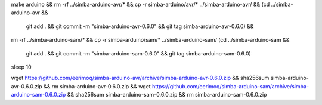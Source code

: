 make arduino && \
rm -rf ../simba-arduino-avr/* && \
cp -r simba-arduino/avr/* ../simba-arduino-avr/ && \
(cd ../simba-arduino-avr && \
 git add . && \
 git commit -m "simba-arduino-avr-0.6.0" && \
 git tag simba-arduino-avr-0.6.0) && \
rm -rf ../simba-arduino-sam/* && \
cp -r simba-arduino/sam/* ../simba-arduino-sam/
(cd ../simba-arduino-sam && \
 git add . && \
 git commit -m "simba-arduino-sam-0.6.0" && \
 git tag simba-arduino-sam-0.6.0)

sleep 10

wget https://github.com/eerimoq/simba-arduino-avr/archive/simba-arduino-avr-0.6.0.zip && \
sha256sum simba-arduino-avr-0.6.0.zip && \
rm simba-arduino-avr-0.6.0.zip && \
wget https://github.com/eerimoq/simba-arduino-sam/archive/simba-arduino-sam-0.6.0.zip && \
sha256sum simba-arduino-sam-0.6.0.zip && \
rm simba-arduino-sam-0.6.0.zip
